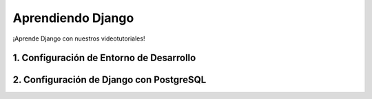 .. title: Aprendiendo Django
.. slug: aprendiendo-django
.. date: 2017-08-24 09:43:40 UTC-05:00
.. tags: 
.. category: 
.. link: 
.. description: 
.. type: text

Aprendiendo Django
==================

.. class:: lead

   ¡Aprende Django con nuestros videotutoriales!

1. Configuración de Entorno de Desarrollo
-----------------------------------------

.. youtube:: PFUJv0CykO8
	:align: center

2. Configuración de Django con PostgreSQL
-----------------------------------------

.. youtube:: n-I3leXp66o
	:align: center